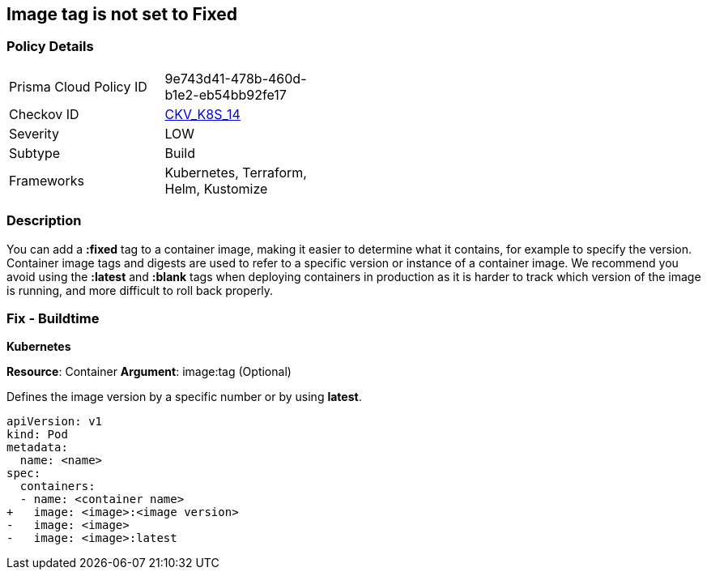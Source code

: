== Image tag is not set to Fixed
// Image tag not set to 'Fixed'

=== Policy Details 

[width=45%]
[cols="1,1"]
|=== 
|Prisma Cloud Policy ID 
| 9e743d41-478b-460d-b1e2-eb54bb92fe17

|Checkov ID 
| https://github.com/bridgecrewio/checkov/tree/master/checkov/kubernetes/checks/resource/k8s/ImageTagFixed.py[CKV_K8S_14]

|Severity
|LOW

|Subtype
|Build

|Frameworks
|Kubernetes, Terraform, Helm, Kustomize

|=== 



=== Description 


You can add a *:fixed* tag to a container image, making it easier to determine what it contains, for example to specify the version.
Container image tags and digests are used to refer to a specific version or instance of a container image.
We recommend you avoid using the *:latest* and *:blank* tags when deploying containers in production as it is harder to track which version of the image is running, and more difficult to roll back properly.

=== Fix - Buildtime


*Kubernetes*

*Resource*: Container 
*Argument*: image:tag (Optional)

Defines the image version by a specific number or by using *latest*.




[source,yaml]
----
apiVersion: v1
kind: Pod
metadata:
  name: <name>
spec:
  containers:
  - name: <container name>
+   image: <image>:<image version>
-   image: <image>
-   image: <image>:latest
----
